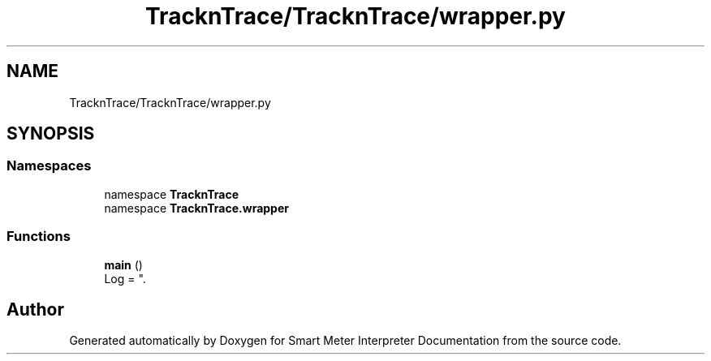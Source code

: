 .TH "TracknTrace/TracknTrace/wrapper.py" 3 "Smart Meter Interpreter Documentation" \" -*- nroff -*-
.ad l
.nh
.SH NAME
TracknTrace/TracknTrace/wrapper.py
.SH SYNOPSIS
.br
.PP
.SS "Namespaces"

.in +1c
.ti -1c
.RI "namespace \fBTracknTrace\fP"
.br
.ti -1c
.RI "namespace \fBTracknTrace\&.wrapper\fP"
.br
.in -1c
.SS "Functions"

.in +1c
.ti -1c
.RI "\fBmain\fP ()"
.br
.RI "Log = ""\&. "
.in -1c
.SH "Author"
.PP 
Generated automatically by Doxygen for Smart Meter Interpreter Documentation from the source code\&.
